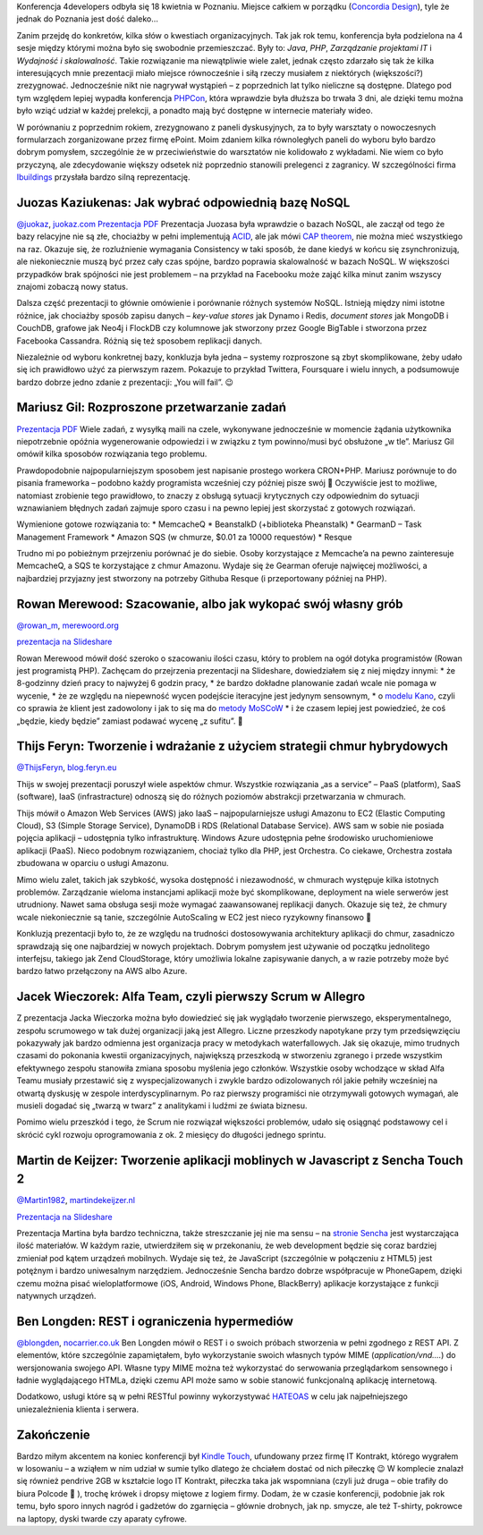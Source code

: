 .. title: 4developers 2012
.. slug: 4developers-2012
.. date: 2012-05-05 23:41:30 UTC+01:00
.. tags: polish, conferences
.. category: software engineering
.. link: 
.. description: 
.. type: text

Konferencja 4developers odbyła się 18 kwietnia w Poznaniu. Miejsce całkiem w porządku
(`Concordia Design <http://concordiadesign.pl/>`__), tyle że jednak do Poznania jest dość daleko…

Zanim przejdę do konkretów, kilka słów o kwestiach organizacyjnych. Tak jak rok temu, konferencja była
podzielona na 4 sesje między którymi można było się swobodnie przemieszczać. Były to:
*Java*, *PHP*, *Zarządzanie projektami IT* i *Wydajność i skalowalność*. Takie rozwiązanie ma niewątpliwie
wiele zalet, jednak często zdarzało się tak że kilka interesujących mnie prezentacji miało miejsce
równocześnie i siłą rzeczy musiałem z niektórych (większości?) zrezygnować. Jednocześnie nikt nie
nagrywał wystąpień – z poprzednich lat tylko nieliczne są dostępne. Dlatego pod tym względem lepiej
wypadła konferencja `PHPCon <http://www.phpcon.pl/2011/>`_, która wprawdzie była dłuższa bo trwała 3 dni,
ale dzięki temu można było wziąć udział w każdej prelekcji, a ponadto mają być dostępne w internecie
materiały wideo.

W porównaniu z poprzednim rokiem, zrezygnowano z paneli dyskusyjnych, za to były warsztaty o nowoczesnych
formularzach zorganizowane przez firmę ePoint. Moim zdaniem kilka równoległych paneli do wyboru było
bardzo dobrym pomysłem, szczególnie że w przeciwieństwie do warsztatów nie kolidowało z wykładami.
Nie wiem co było przyczyną, ale zdecydowanie większy odsetek niż poprzednio stanowili prelegenci
z zagranicy. W szczególności firma `Ibuildings <http://www.ibuildings.com/>`_
przysłała bardzo silną reprezentację.

Juozas Kaziukenas: Jak wybrać odpowiednią bazę NoSQL
----------------------------------------------------

`@juokaz <http://twitter.com/juokaz>`__, `juokaz.com <http://juokaz.com/>`__
`Prezentacja PDF <http://www.data.proidea.org.pl/4developers/4edycja/materialy/prezentacje/JuozasKaziukenas.pdf>`__
Prezentacja Juozasa była wprawdzie o bazach NoSQL, ale zaczął od tego że bazy relacyjne nie są złe,
chociażby w pełni implementują `ACID <http://pl.wikipedia.org/wiki/ACID>`__, ale jak mówi
`CAP theorem <http://en.wikipedia.org/wiki/CAP_theorem>`_, nie można mieć wszystkiego na raz.
Okazuje się, że rozluźnienie wymagania Consistency w taki sposób, że dane kiedyś w końcu się
zsynchronizują, ale niekoniecznie muszą być przez cały czas spójne, bardzo poprawia skalowalność
w bazach NoSQL. W większości przypadków brak spójności nie jest problemem – na przykład na
Facebooku może zająć kilka minut zanim wszyscy znajomi zobaczą nowy status.

Dalsza część prezentacji to głównie omówienie i porównanie różnych systemów NoSQL.
Istnieją między nimi istotne różnice, jak chociażby sposób zapisu danych – *key-value stores* jak
Dynamo i Redis, *document stores* jak MongoDB i CouchDB, grafowe jak Neo4j i FlockDB czy kolumnowe
jak stworzony przez Google BigTable i stworzona przez Facebooka Cassandra. Różnią się też sposobem
replikacji danych.

Niezależnie od wyboru konkretnej bazy, konkluzja była jedna – systemy rozproszone są zbyt skomplikowane,
żeby udało się ich prawidłowo użyć za pierwszym razem. Pokazuje to przykład Twittera, Foursquare i
wielu innych, a podsumowuje bardzo dobrze jedno zdanie z prezentacji: „You will fail”. 😉

Mariusz Gil: Rozproszone przetwarzanie zadań
--------------------------------------------
`Prezentacja PDF <http://www.data.proidea.org.pl/4developers/4edycja/materialy/prezentacje/MariuszGil.pdf>`__
Wiele zadań, z wysyłką maili na czele, wykonywane jednocześnie w momencie żądania użytkownika
niepotrzebnie opóźnia wygenerowanie odpowiedzi i w związku z tym powinno/musi być obsłużone „w tle”.
Mariusz Gil omówił kilka sposobów rozwiązania tego problemu.

Prawdopodobnie najpopularniejszym sposobem jest napisanie prostego workera CRON+PHP.
Mariusz porównuje to do pisania frameworka – podobno każdy programista wcześniej czy później
pisze swój 🙂 Oczywiście jest to możliwe, natomiast zrobienie tego prawidłowo, to znaczy z
obsługą sytuacji krytycznych czy odpowiednim do sytuacji wznawianiem błędnych zadań zajmuje
sporo czasu i na pewno lepiej jest skorzystać z gotowych rozwiązań.

Wymienione gotowe rozwiązania to:
* MemcacheQ
* BeanstalkD (+biblioteka Pheanstalk)
* GearmanD – Task Management Framework
* Amazon SQS (w chmurze, $0.01 za 10000 requestów)
* Resque

Trudno mi po pobieżnym przejrzeniu porównać je do siebie. Osoby korzystające z Memcache’a
na pewno zainteresuje MemcacheQ, a SQS te korzystające z chmur Amazonu. Wydaje się że Gearman
oferuje najwięcej możliwości, a najbardziej przyjazny jest stworzony na potrzeby Githuba Resque
(i przeportowany później na PHP).

Rowan Merewood: Szacowanie, albo jak wykopać swój własny grób
-------------------------------------------------------------
`@rowan_m <http://twitter.com/rowan_m>`__, `merewoord.org <http://merewood.org/>`__

`prezentacja na Slideshare <http://www.slideshare.net/rowan_m/estimation-or-how-to-dig-your-grave>`__

Rowan Merewood mówił dość szeroko o szacowaniu ilości czasu, który to problem na ogół dotyka
programistów (Rowan jest programistą PHP). Zachęcam do przejrzenia prezentacji na Slideshare,
dowiedziałem się z niej między innymi:
* że 8-godzinny dzień pracy to najwyżej 6 godzin pracy,
* że bardzo dokładne planowanie zadań wcale nie pomaga w wycenie,
* że ze względu na niepewność wycen podejście iteracyjne jest jedynym sensownym,
* o `modelu Kano <http://en.wikipedia.org/wiki/Kano_model>`__, czyli co sprawia że klient jest zadowolony
i jak to się ma do `metody MoSCoW <http://en.wikipedia.org/wiki/MoSCoW_Method>`__
* i że czasem lepiej jest powiedzieć, że coś „będzie, kiedy będzie” zamiast podawać wycenę „z sufitu”. 🙂

Thijs Feryn: Tworzenie i wdrażanie z użyciem strategii chmur hybrydowych
------------------------------------------------------------------------
`@ThijsFeryn <http://twitter.com/ThijsFeryn>`__, `blog.feryn.eu <http://blog.feryn.eu/>`__

Thijs w swojej prezentacji poruszył wiele aspektów chmur. Wszystkie rozwiązania „as a service” – PaaS
(platform), SaaS (software), IaaS (infrastracture) odnoszą się do różnych poziomów abstrakcji
przetwarzania w chmurach.

Thijs mówił o Amazon Web Services (AWS) jako IaaS – najpopularniejsze usługi Amazonu to EC2
(Elastic Computing Cloud), S3 (Simple Storage Service), DynamoDB i RDS (Relational Database Service).
AWS sam w sobie nie posiada pojęcia aplikacji – udostępnia tylko infrastrukturę. Windows Azure
udostępnia pełne środowisko uruchomieniowe aplikacji (PaaS). Nieco podobnym rozwiązaniem,
chociaż tylko dla PHP, jest Orchestra. Co ciekawe, Orchestra została zbudowana w oparciu o
usługi Amazonu.

Mimo wielu zalet, takich jak szybkość, wysoka dostępność i niezawodność, w chmurach występuje
kilka istotnych problemów. Zarządzanie wieloma instancjami aplikacji może być skomplikowane,
deployment na wiele serwerów jest utrudniony. Nawet sama obsługa sesji może wymagać zaawansowanej
replikacji danych. Okazuje się też, że chmury wcale niekoniecznie są tanie, szczególnie AutoScaling
w EC2 jest nieco ryzykowny finansowo 🙂

Konkluzją prezentacji było to, że ze względu na trudności dostosowywania architektury aplikacji
do chmur, zasadniczo sprawdzają się one najbardziej w nowych projektach. Dobrym pomysłem jest używanie
od początku jednolitego interfejsu, takiego jak Zend CloudStorage, który umożliwia lokalne zapisywanie
danych, a w razie potrzeby może być bardzo łatwo przełączony na AWS albo Azure.

Jacek Wieczorek: Alfa Team, czyli pierwszy Scrum w Allegro
----------------------------------------------------------
Z prezentacja Jacka Wieczorka można było dowiedzieć się jak wyglądało tworzenie pierwszego,
eksperymentalnego, zespołu scrumowego w tak dużej organizacji jaką jest Allegro.
Liczne przeszkody napotykane przy tym przedsięwzięciu pokazywały jak bardzo odmienna jest
organizacja pracy w metodykach waterfallowych. Jak się okazuje, mimo trudnych czasami do
pokonania kwestii organizacyjnych, największą przeszkodą w stworzeniu zgranego i przede
wszystkim efektywnego zespołu stanowiła zmiana sposobu myślenia jego członków. Wszystkie osoby
wchodzące w skład Alfa Teamu musiały przestawić się z wyspecjalizowanych i zwykle bardzo
odizolowanych ról jakie pełniły wcześniej na otwartą dyskusję w zespole interdyscyplinarnym.
Po raz pierwszy programiści nie otrzymywali gotowych wymagań, ale musieli dogadać się „twarzą w
twarz” z analitykami i ludźmi ze świata biznesu.

Pomimo wielu przeszkód i tego, że Scrum nie rozwiązał większości problemów, udało się osiągnąć
podstawowy cel i skrócić cykl rozwoju oprogramowania z ok. 2 miesięcy do długości jednego sprintu.

Martin de Keijzer: Tworzenie aplikacji moblinych w Javascript z Sencha Touch 2
------------------------------------------------------------------------------
`@Martin1982 <http://www.twitter.com/Martin1982/>`_, `martindekeijzer.nl <http://martindekeijzer.nl/>`_

`Prezentacja na Slideshare <http://www.slideshare.net/Martin82/sencha-touch-2-12585840>`_

Prezentacja Martina była bardzo techniczna, także streszczanie jej nie ma sensu – na `stronie
Sencha <http://www.sencha.com/learn/touch/>`_ jest wystarczająca ilość materiałów.
W każdym razie, utwierdziłem się w przekonaniu, że web development będzie się coraz bardziej
zmieniał pod kątem urządzeń mobilnych. Wydaje się też, że JavaScript (szczególnie w połączeniu
z HTML5) jest potężnym i bardzo uniwesalnym narzędziem. Jednocześnie Sencha bardzo dobrze
współpracuje w PhoneGapem, dzięki czemu można pisać wieloplatformowe (iOS, Android, Windows Phone,
BlackBerry) aplikacje korzystające z funkcji natywnych urządzeń.

Ben Longden: REST i ograniczenia hypermediów
--------------------------------------------
`@blongden <http://twitter.com/blongden>`_, `nocarrier.co.uk <http://nocarrier.co.uk/>`_
Ben Longden mówił o REST i o swoich próbach stworzenia w pełni zgodnego z REST API. Z elementów,
które szczególnie zapamiętałem, było wykorzystanie swoich własnych typów MIME (*application/vnd.…*)
do wersjonowania swojego API. Własne typy MIME można też wykorzystać do serwowania przeglądarkom
sensownego i ładnie wyglądającego HTMLa, dzięki czemu API może samo w sobie stanowić funkcjonalną
aplikację internetową.

Dodatkowo, usługi które są w pełni RESTful powinny wykorzystywać
`HATEOAS <https://en.wikipedia.org/wiki/HATEOAS>`_ w celu jak najpełniejszego uniezależnienia
klienta i serwera.

Zakończenie
-----------

Bardzo miłym akcentem na koniec konferencji był `Kindle Touch
<http://www.amazon.com/Kindle-Touch-e-Reader-Touch-Screen-Wi-Fi-Special-Offers/dp/B005890G8Y>`_,
ufundowany przez firmę IT Kontrakt, którego wygrałem w losowaniu – a wziąłem w nim udział w sumie
tylko dlatego że chciałem dostać od nich piłeczkę 😉 W komplecie znalazł się również pendrive 2GB
w kształcie logo IT Kontrakt, piłeczka taka jak wspomniana (czyli już druga – obie trafiły do biura
Polcode 🙂 ), trochę krówek i dropsy miętowe z logiem firmy.
Dodam, że w czasie konferencji, podobnie jak rok temu, było sporo innych nagród i gadżetów do zgarnięcia –
głównie drobnych, jak np. smycze, ale też T-shirty, pokrowce na laptopy, dyski twarde czy aparaty cyfrowe.